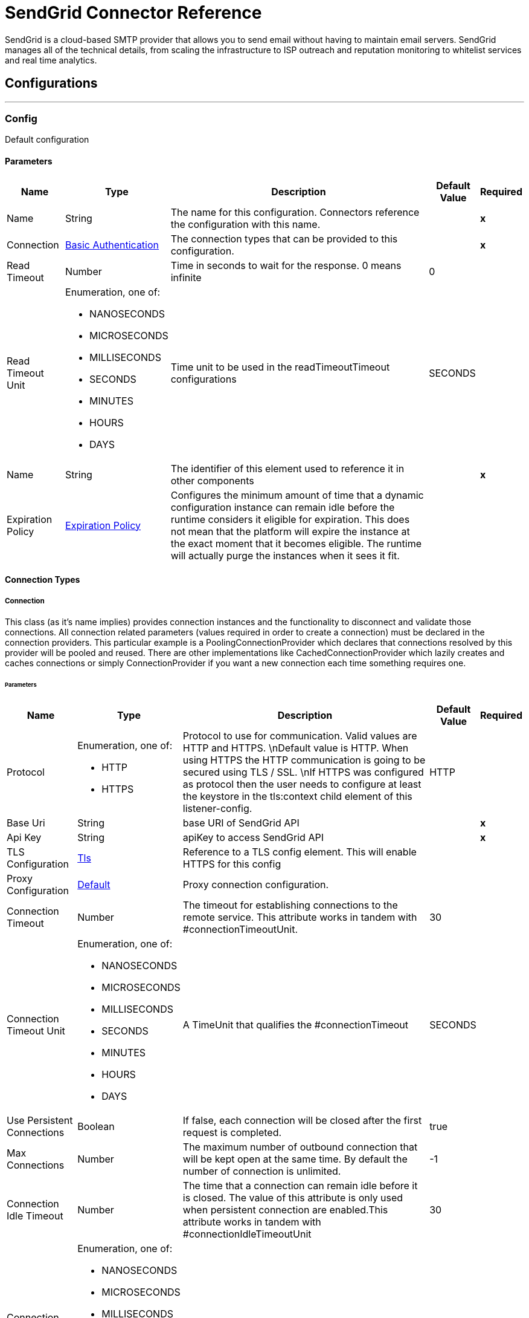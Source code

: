 

= SendGrid Connector Reference

SendGrid is a cloud-based SMTP provider that allows you to send email without having to maintain email servers. SendGrid manages all of the technical details, from scaling the infrastructure to ISP outreach and reputation monitoring to whitelist services and real time analytics.



== Configurations
---
[[Config]]
=== Config


Default configuration


==== Parameters

[%header%autowidth.spread]
|===
| Name | Type | Description | Default Value | Required
|Name | String | The name for this configuration. Connectors reference the configuration with this name. | | *x*{nbsp}
| Connection a| <<Config_Connection, Basic Authentication>>
 | The connection types that can be provided to this configuration. | | *x*{nbsp}
| Read Timeout a| Number |  Time in seconds to wait for the response. 0 means infinite |  0 | {nbsp}
| Read Timeout Unit a| Enumeration, one of:

** NANOSECONDS
** MICROSECONDS
** MILLISECONDS
** SECONDS
** MINUTES
** HOURS
** DAYS |  Time unit to be used in the readTimeoutTimeout configurations |  SECONDS | {nbsp}
| Name a| String |  The identifier of this element used to reference it in other components |  | *x*{nbsp}
| Expiration Policy a| <<ExpirationPolicy>> |  Configures the minimum amount of time that a dynamic configuration instance can remain idle before the runtime considers it eligible for expiration. This does not mean that the platform will expire the instance at the exact moment that it becomes eligible. The runtime will actually purge the instances when it sees it fit. |  | {nbsp}
|===

==== Connection Types
[[Config_Connection]]
===== Connection


This class (as it's name implies) provides connection instances and the functionality to disconnect and validate those connections. All connection related parameters (values required in order to create a connection) must be declared in the connection providers. This particular example is a PoolingConnectionProvider which declares that connections resolved by this provider will be pooled and reused. There are other implementations like CachedConnectionProvider which lazily creates and caches connections or simply ConnectionProvider if you want a new connection each time something requires one.


====== Parameters

[%header%autowidth.spread]
|===
| Name | Type | Description | Default Value | Required
| Protocol a| Enumeration, one of:

** HTTP
** HTTPS |  Protocol to use for communication. Valid values are HTTP and HTTPS. \nDefault value is HTTP. When using HTTPS the HTTP communication is going to be secured using TLS / SSL. \nIf HTTPS was configured as protocol then the user needs to configure at least the keystore in the tls:context child element of this listener-config. |  HTTP | {nbsp}
| Base Uri a| String |  base URI of SendGrid API |  | *x*{nbsp}
| Api Key a| String |  apiKey to access SendGrid API |  | *x*{nbsp}
| TLS Configuration a| <<Tls>> |  Reference to a TLS config element. This will enable HTTPS for this config |  | {nbsp}
| Proxy Configuration a| <<Default>> |  Proxy connection configuration. |  | {nbsp}
| Connection Timeout a| Number |  The timeout for establishing connections to the remote service. This attribute works in tandem with #connectionTimeoutUnit. |  30 | {nbsp}
| Connection Timeout Unit a| Enumeration, one of:

** NANOSECONDS
** MICROSECONDS
** MILLISECONDS
** SECONDS
** MINUTES
** HOURS
** DAYS |  A TimeUnit that qualifies the #connectionTimeout |  SECONDS | {nbsp}
| Use Persistent Connections a| Boolean |  If false, each connection will be closed after the first request is completed. |  true | {nbsp}
| Max Connections a| Number |  The maximum number of outbound connection that will be kept open at the same time. By default the number of connection is unlimited. |  -1 | {nbsp}
| Connection Idle Timeout a| Number |  The time that a connection can remain idle before it is closed. The value of this attribute is only used when persistent connection are enabled.This attribute works in tandem with #connectionIdleTimeoutUnit |  30 | {nbsp}
| Connection Idle Timeout Unit a| Enumeration, one of:

** NANOSECONDS
** MICROSECONDS
** MILLISECONDS
** SECONDS
** MINUTES
** HOURS
** DAYS |  A TimeUnit that qualifies the #connectionIdleTimeout |  SECONDS | {nbsp}
| Stream Response a| Boolean |  Whether or not received responses should be streamed, meaning processing will continue as soon as all headers are parsed and the body streamed as it arrives. When enabled, the response MUST be eventually read since depending on the configured buffer size it may not fit into memory and processing will stop until space is available. |  false | {nbsp}
| Response Buffer Size a| Number |  The space in bytes for the buffer where the HTTP response will be stored. |  -1 | {nbsp}
| Cache Control a| String |  The Cache control strategy. |  no-cache | {nbsp}
| Reconnection a| <<Reconnection>> |  When the application is deployed, a connectivity test is performed on all connectors. If set to true, deployment will fail if the test doesn't pass after exhausting the associated reconnection strategy |  | {nbsp}
|===

==== Associated Operations
* <<AddOrUpdateContactOperation>> {nbsp}
* <<CreateBatchId>> {nbsp}
* <<CreateDesignOperation>> {nbsp}
* <<CreateNewAlertOperation>> {nbsp}
* <<CreateSenderIdentityOperation>> {nbsp}
* <<CreateTransactionalTemplateOperation>> {nbsp}
* <<DeleteDesign>> {nbsp}
* <<EditTransactionalTemplateOperation>> {nbsp}
* <<ExportContactsOperation>> {nbsp}
* <<GetAllAutomationStatsOperation>> {nbsp}
* <<GetDesignsOperation>> {nbsp}
* <<GetUserProfileOperation>> {nbsp}
* <<RetrieveScheduledSendsOperation>> {nbsp}
* <<SendMailOperation>> {nbsp}
* <<UpdateDesignOperation>> {nbsp}
* <<UpdateUserProfileOperation>> {nbsp}



== Operations

[[AddOrUpdateContactOperation]]
== Add or Update Contact
`<sendgrid:add-or-update-contact>`


This allows the upsert (insert or update) of up to 30000 contacts


=== Parameters

[%header%autowidth.spread]
|===
| Name | Type | Description | Default Value | Required
| Configuration | String | The name of the configuration to use. | | *x*{nbsp}
| Contact a| Object |  Contact details to add or update contact |  #[payload] | {nbsp}
| Config Ref a| ConfigurationProvider |  The name of the configuration to be used to execute this component |  | *x*{nbsp}
| Streaming Strategy a| * <<RepeatableInMemoryStream>>
* <<RepeatableFileStoreStream>>
* non-repeatable-stream |  Configure if repeatable streams should be used and their behaviour |  | {nbsp}
| Read Timeout a| Number |  Specifies the amount of time, in milliseconds, that the consumer will wait for the response before it times out. Default value is 0, which means infinite. This attribute works in tandem with #readTimeoutUnit |  | {nbsp}
| Read Timeout Unit a| Enumeration, one of:

** NANOSECONDS
** MICROSECONDS
** MILLISECONDS
** SECONDS
** MINUTES
** HOURS
** DAYS |  A TimeUnit that qualifies the #readTimeout |  | {nbsp}
| Target Variable a| String |  The name of a variable on which the operation's output will be placed |  | {nbsp}
| Target Value a| String |  An expression that will be evaluated against the operation's output and the outcome of that expression will be stored in the target variable |  #[payload] | {nbsp}
| Reconnection Strategy a| * <<Reconnect>>
* <<ReconnectForever>> |  A retry strategy in case of connectivity errors |  | {nbsp}
|===

=== Output

[%autowidth.spread]
|===
| *Type* a| Any
| *Attributes Type* a| <<HttpResponseAttributes>>
|===

=== For Configurations

* <<Config>> {nbsp}

=== Throws

* SENDGRID:BAD_REQUEST {nbsp}
* SENDGRID:CONNECTIVITY {nbsp}
* SENDGRID:FORBIDDEN {nbsp}
* SENDGRID:INTERNAL_SERVER_ERROR {nbsp}
* SENDGRID:NOT_FOUND {nbsp}
* SENDGRID:REMOTELY_CLOSED {nbsp}
* SENDGRID:RETRY_EXHAUSTED {nbsp}
* SENDGRID:SERVICE_UNAVAILABLE {nbsp}
* SENDGRID:TIMEOUT {nbsp}
* SENDGRID:TOO_MANY_REQUEST {nbsp}
* SENDGRID:UNAUTHORIZED {nbsp}


[[CreateBatchId]]
== Create Batch Id
`<sendgrid:create-batch-id>`


This allows you to generate a new batch ID. This batch ID can be associated with scheduled sends via the mail/send endpoint.


=== Parameters

[%header%autowidth.spread]
|===
| Name | Type | Description | Default Value | Required
| Configuration | String | The name of the configuration to use. | | *x*{nbsp}
| On Behalf a| String |  The subuser's username |  | {nbsp}
| Config Ref a| ConfigurationProvider |  The name of the configuration to be used to execute this component |  | *x*{nbsp}
| Streaming Strategy a| * <<RepeatableInMemoryStream>>
* <<RepeatableFileStoreStream>>
* non-repeatable-stream |  Configure if repeatable streams should be used and their behaviour |  | {nbsp}
| Read Timeout a| Number |  Specifies the amount of time, in milliseconds, that the consumer will wait for the response before it times out. Default value is 0, which means infinite. This attribute works in tandem with #readTimeoutUnit |  | {nbsp}
| Read Timeout Unit a| Enumeration, one of:

** NANOSECONDS
** MICROSECONDS
** MILLISECONDS
** SECONDS
** MINUTES
** HOURS
** DAYS |  A TimeUnit that qualifies the #readTimeout |  | {nbsp}
| Target Variable a| String |  The name of a variable on which the operation's output will be placed |  | {nbsp}
| Target Value a| String |  An expression that will be evaluated against the operation's output and the outcome of that expression will be stored in the target variable |  #[payload] | {nbsp}
| Reconnection Strategy a| * <<Reconnect>>
* <<ReconnectForever>> |  A retry strategy in case of connectivity errors |  | {nbsp}
|===

=== Output

[%autowidth.spread]
|===
| *Type* a| Any
| *Attributes Type* a| <<HttpResponseAttributes>>
|===

=== For Configurations

* <<Config>> {nbsp}

=== Throws

* SENDGRID:BAD_REQUEST {nbsp}
* SENDGRID:CONNECTIVITY {nbsp}
* SENDGRID:FORBIDDEN {nbsp}
* SENDGRID:INTERNAL_SERVER_ERROR {nbsp}
* SENDGRID:NOT_FOUND {nbsp}
* SENDGRID:REMOTELY_CLOSED {nbsp}
* SENDGRID:RETRY_EXHAUSTED {nbsp}
* SENDGRID:SERVICE_UNAVAILABLE {nbsp}
* SENDGRID:TIMEOUT {nbsp}
* SENDGRID:TOO_MANY_REQUEST {nbsp}
* SENDGRID:UNAUTHORIZED {nbsp}


[[CreateDesignOperation]]
== Create Design
`<sendgrid:create-design>`


This allows you to create a new design.


=== Parameters

[%header%autowidth.spread]
|===
| Name | Type | Description | Default Value | Required
| Configuration | String | The name of the configuration to use. | | *x*{nbsp}
| Design a| Object |  You can add a new design by passing data, including a string of HTML email content |  #[payload] | {nbsp}
| Config Ref a| ConfigurationProvider |  The name of the configuration to be used to execute this component |  | *x*{nbsp}
| Streaming Strategy a| * <<RepeatableInMemoryStream>>
* <<RepeatableFileStoreStream>>
* non-repeatable-stream |  Configure if repeatable streams should be used and their behaviour |  | {nbsp}
| Read Timeout a| Number |  Specifies the amount of time, in milliseconds, that the consumer will wait for the response before it times out. Default value is 0, which means infinite. This attribute works in tandem with #readTimeoutUnit |  | {nbsp}
| Read Timeout Unit a| Enumeration, one of:

** NANOSECONDS
** MICROSECONDS
** MILLISECONDS
** SECONDS
** MINUTES
** HOURS
** DAYS |  A TimeUnit that qualifies the #readTimeout |  | {nbsp}
| Target Variable a| String |  The name of a variable on which the operation's output will be placed |  | {nbsp}
| Target Value a| String |  An expression that will be evaluated against the operation's output and the outcome of that expression will be stored in the target variable |  #[payload] | {nbsp}
| Reconnection Strategy a| * <<Reconnect>>
* <<ReconnectForever>> |  A retry strategy in case of connectivity errors |  | {nbsp}
|===

=== Output

[%autowidth.spread]
|===
| *Type* a| Any
| *Attributes Type* a| <<HttpResponseAttributes>>
|===

=== For Configurations

* <<Config>> {nbsp}

=== Throws

* SENDGRID:BAD_REQUEST {nbsp}
* SENDGRID:CONNECTIVITY {nbsp}
* SENDGRID:FORBIDDEN {nbsp}
* SENDGRID:INTERNAL_SERVER_ERROR {nbsp}
* SENDGRID:NOT_FOUND {nbsp}
* SENDGRID:REMOTELY_CLOSED {nbsp}
* SENDGRID:RETRY_EXHAUSTED {nbsp}
* SENDGRID:SERVICE_UNAVAILABLE {nbsp}
* SENDGRID:TIMEOUT {nbsp}
* SENDGRID:TOO_MANY_REQUEST {nbsp}
* SENDGRID:UNAUTHORIZED {nbsp}

[[CreateNewAlertOperation]]
== Create New Alert
`<sendgrid:create-new-alert>`


This allows you to create a new alert.


=== Parameters

[%header%autowidth.spread]
|===
| Name | Type | Description | Default Value | Required
| Configuration | String | The name of the configuration to use. | | *x*{nbsp}
| On Behalf a| String |  The subuser's username |  | {nbsp}
| Alert a| Object |  Alert details you want to create |  #[payload] | {nbsp}
| Config Ref a| ConfigurationProvider |  The name of the configuration to be used to execute this component |  | *x*{nbsp}
| Streaming Strategy a| * <<RepeatableInMemoryStream>>
* <<RepeatableFileStoreStream>>
* non-repeatable-stream |  Configure if repeatable streams should be used and their behaviour |  | {nbsp}
| Read Timeout a| Number |  Specifies the amount of time, in milliseconds, that the consumer will wait for the response before it times out. Default value is 0, which means infinite. This attribute works in tandem with #readTimeoutUnit |  | {nbsp}
| Read Timeout Unit a| Enumeration, one of:

** NANOSECONDS
** MICROSECONDS
** MILLISECONDS
** SECONDS
** MINUTES
** HOURS
** DAYS |  A TimeUnit that qualifies the #readTimeout |  | {nbsp}
| Target Variable a| String |  The name of a variable on which the operation's output will be placed |  | {nbsp}
| Target Value a| String |  An expression that will be evaluated against the operation's output and the outcome of that expression will be stored in the target variable |  #[payload] | {nbsp}
| Reconnection Strategy a| * <<Reconnect>>
* <<ReconnectForever>> |  A retry strategy in case of connectivity errors |  | {nbsp}
|===

=== Output

[%autowidth.spread]
|===
| *Type* a| Any
| *Attributes Type* a| <<HttpResponseAttributes>>
|===

=== For Configurations

* <<Config>> {nbsp}

=== Throws

* SENDGRID:BAD_REQUEST {nbsp}
* SENDGRID:CONNECTIVITY {nbsp}
* SENDGRID:FORBIDDEN {nbsp}
* SENDGRID:INTERNAL_SERVER_ERROR {nbsp}
* SENDGRID:NOT_FOUND {nbsp}
* SENDGRID:REMOTELY_CLOSED {nbsp}
* SENDGRID:RETRY_EXHAUSTED {nbsp}
* SENDGRID:SERVICE_UNAVAILABLE {nbsp}
* SENDGRID:TIMEOUT {nbsp}
* SENDGRID:TOO_MANY_REQUEST {nbsp}
* SENDGRID:UNAUTHORIZED {nbsp}


[[CreateSenderIdentityOperation]]
== Create Sender Identity
`<sendgrid:create-sender-identity>`


This allows you to create a new sender identity.


=== Parameters

[%header%autowidth.spread]
|===
| Name | Type | Description | Default Value | Required
| Configuration | String | The name of the configuration to use. | | *x*{nbsp}
| On Behalf a| String |  The subuser's username |  | {nbsp}
| Sender Identity a| Object |  Senders identity information |  #[payload] | {nbsp}
| Config Ref a| ConfigurationProvider |  The name of the configuration to be used to execute this component |  | *x*{nbsp}
| Streaming Strategy a| * <<RepeatableInMemoryStream>>
* <<RepeatableFileStoreStream>>
* non-repeatable-stream |  Configure if repeatable streams should be used and their behaviour |  | {nbsp}
| Read Timeout a| Number |  Specifies the amount of time, in milliseconds, that the consumer will wait for the response before it times out. Default value is 0, which means infinite. This attribute works in tandem with #readTimeoutUnit |  | {nbsp}
| Read Timeout Unit a| Enumeration, one of:

** NANOSECONDS
** MICROSECONDS
** MILLISECONDS
** SECONDS
** MINUTES
** HOURS
** DAYS |  A TimeUnit that qualifies the #readTimeout |  | {nbsp}
| Target Variable a| String |  The name of a variable on which the operation's output will be placed |  | {nbsp}
| Target Value a| String |  An expression that will be evaluated against the operation's output and the outcome of that expression will be stored in the target variable |  #[payload] | {nbsp}
| Reconnection Strategy a| * <<Reconnect>>
* <<ReconnectForever>> |  A retry strategy in case of connectivity errors |  | {nbsp}
|===

=== Output

[%autowidth.spread]
|===
| *Type* a| Any
| *Attributes Type* a| <<HttpResponseAttributes>>
|===

=== For Configurations

* <<Config>> {nbsp}

=== Throws

* SENDGRID:BAD_REQUEST {nbsp}
* SENDGRID:CONNECTIVITY {nbsp}
* SENDGRID:FORBIDDEN {nbsp}
* SENDGRID:INTERNAL_SERVER_ERROR {nbsp}
* SENDGRID:NOT_FOUND {nbsp}
* SENDGRID:REMOTELY_CLOSED {nbsp}
* SENDGRID:RETRY_EXHAUSTED {nbsp}
* SENDGRID:SERVICE_UNAVAILABLE {nbsp}
* SENDGRID:TIMEOUT {nbsp}
* SENDGRID:TOO_MANY_REQUEST {nbsp}
* SENDGRID:UNAUTHORIZED {nbsp}

[[CreateTransactionalTemplateOperation]]
== Create Transactional Template
`<sendgrid:create-transactional-template>`


This allows you to create a transactional template.


=== Parameters

[%header%autowidth.spread]
|===
| Name | Type | Description | Default Value | Required
| Configuration | String | The name of the configuration to use. | | *x*{nbsp}
| On Behalf a| String |  The subuser's username |  | {nbsp}
| Template a| Object |  New transactional templates information |  #[payload] | {nbsp}
| Config Ref a| ConfigurationProvider |  The name of the configuration to be used to execute this component |  | *x*{nbsp}
| Streaming Strategy a| * <<RepeatableInMemoryStream>>
* <<RepeatableFileStoreStream>>
* non-repeatable-stream |  Configure if repeatable streams should be used and their behaviour |  | {nbsp}
| Read Timeout a| Number |  Specifies the amount of time, in milliseconds, that the consumer will wait for the response before it times out. Default value is 0, which means infinite. This attribute works in tandem with #readTimeoutUnit |  | {nbsp}
| Read Timeout Unit a| Enumeration, one of:

** NANOSECONDS
** MICROSECONDS
** MILLISECONDS
** SECONDS
** MINUTES
** HOURS
** DAYS |  A TimeUnit that qualifies the #readTimeout |  | {nbsp}
| Target Variable a| String |  The name of a variable on which the operation's output will be placed |  | {nbsp}
| Target Value a| String |  An expression that will be evaluated against the operation's output and the outcome of that expression will be stored in the target variable |  #[payload] | {nbsp}
| Reconnection Strategy a| * <<Reconnect>>
* <<ReconnectForever>> |  A retry strategy in case of connectivity errors |  | {nbsp}
|===

=== Output

[%autowidth.spread]
|===
| *Type* a| Any
| *Attributes Type* a| <<HttpResponseAttributes>>
|===

=== For Configurations

* <<Config>> {nbsp}

=== Throws

* SENDGRID:BAD_REQUEST {nbsp}
* SENDGRID:CONNECTIVITY {nbsp}
* SENDGRID:FORBIDDEN {nbsp}
* SENDGRID:INTERNAL_SERVER_ERROR {nbsp}
* SENDGRID:NOT_FOUND {nbsp}
* SENDGRID:REMOTELY_CLOSED {nbsp}
* SENDGRID:RETRY_EXHAUSTED {nbsp}
* SENDGRID:SERVICE_UNAVAILABLE {nbsp}
* SENDGRID:TIMEOUT {nbsp}
* SENDGRID:TOO_MANY_REQUEST {nbsp}
* SENDGRID:UNAUTHORIZED {nbsp}


[[DeleteDesign]]
== Delete Design
`<sendgrid:delete-design>`


This allows you to delete a single design.


=== Parameters

[%header%autowidth.spread]
|===
| Name | Type | Description | Default Value | Required
| Configuration | String | The name of the configuration to use. | | *x*{nbsp}
| Design Id a| String |  The ID of the Design you want to retrieve. format: uuid |  | *x*{nbsp}
| Output Mime Type a| String |  The mime type of the payload that this operation outputs. |  | {nbsp}
| Output Encoding a| String |  The encoding of the payload that this operation outputs. |  | {nbsp}
| Config Ref a| ConfigurationProvider |  The name of the configuration to be used to execute this component |  | *x*{nbsp}
| Streaming Strategy a| * <<RepeatableInMemoryStream>>
* <<RepeatableFileStoreStream>>
* non-repeatable-stream |  Configure if repeatable streams should be used and their behaviour |  | {nbsp}
| Read Timeout a| Number |  Specifies the amount of time, in milliseconds, that the consumer will wait for the response before it times out. Default value is 0, which means infinite. This attribute works in tandem with #readTimeoutUnit |  | {nbsp}
| Read Timeout Unit a| Enumeration, one of:

** NANOSECONDS
** MICROSECONDS
** MILLISECONDS
** SECONDS
** MINUTES
** HOURS
** DAYS |  A TimeUnit that qualifies the #readTimeout |  | {nbsp}
| Target Variable a| String |  The name of a variable on which the operation's output will be placed |  | {nbsp}
| Target Value a| String |  An expression that will be evaluated against the operation's output and the outcome of that expression will be stored in the target variable |  #[payload] | {nbsp}
| Reconnection Strategy a| * <<Reconnect>>
* <<ReconnectForever>> |  A retry strategy in case of connectivity errors |  | {nbsp}
|===

=== Output

[%autowidth.spread]
|===
| *Type* a| Binary
| *Attributes Type* a| <<HttpResponseAttributes>>
|===

=== For Configurations

* <<Config>> {nbsp}

=== Throws

* SENDGRID:BAD_REQUEST {nbsp}
* SENDGRID:CONNECTIVITY {nbsp}
* SENDGRID:FORBIDDEN {nbsp}
* SENDGRID:INTERNAL_SERVER_ERROR {nbsp}
* SENDGRID:NOT_FOUND {nbsp}
* SENDGRID:REMOTELY_CLOSED {nbsp}
* SENDGRID:RETRY_EXHAUSTED {nbsp}
* SENDGRID:SERVICE_UNAVAILABLE {nbsp}
* SENDGRID:TIMEOUT {nbsp}
* SENDGRID:TOO_MANY_REQUEST {nbsp}
* SENDGRID:UNAUTHORIZED {nbsp}

[[EditTransactionalTemplateOperation]]
== Edit Transactional Template
`<sendgrid:edit-transactional-template>`


This allows you to retrieve update transactional templates.


=== Parameters

[%header%autowidth.spread]
|===
| Name | Type | Description | Default Value | Required
| Configuration | String | The name of the configuration to use. | | *x*{nbsp}
| On Behalf a| String |  The subuser's username |  | {nbsp}
| Template Id a| String |  The id of the transactional template you want to edit. |  | *x*{nbsp}
| Transactional Template a| Object |  Transactional Template information you want to update. |  #[payload] | {nbsp}
| Config Ref a| ConfigurationProvider |  The name of the configuration to be used to execute this component |  | *x*{nbsp}
| Streaming Strategy a| * <<RepeatableInMemoryStream>>
* <<RepeatableFileStoreStream>>
* non-repeatable-stream |  Configure if repeatable streams should be used and their behaviour |  | {nbsp}
| Read Timeout a| Number |  Specifies the amount of time, in milliseconds, that the consumer will wait for the response before it times out. Default value is 0, which means infinite. This attribute works in tandem with #readTimeoutUnit |  | {nbsp}
| Read Timeout Unit a| Enumeration, one of:

** NANOSECONDS
** MICROSECONDS
** MILLISECONDS
** SECONDS
** MINUTES
** HOURS
** DAYS |  A TimeUnit that qualifies the #readTimeout |  | {nbsp}
| Target Variable a| String |  The name of a variable on which the operation's output will be placed |  | {nbsp}
| Target Value a| String |  An expression that will be evaluated against the operation's output and the outcome of that expression will be stored in the target variable |  #[payload] | {nbsp}
| Reconnection Strategy a| * <<Reconnect>>
* <<ReconnectForever>> |  A retry strategy in case of connectivity errors |  | {nbsp}
|===

=== Output

[%autowidth.spread]
|===
| *Type* a| Any
| *Attributes Type* a| <<HttpResponseAttributes>>
|===

=== For Configurations

* <<Config>> {nbsp}

=== Throws

* SENDGRID:BAD_REQUEST {nbsp}
* SENDGRID:CONNECTIVITY {nbsp}
* SENDGRID:FORBIDDEN {nbsp}
* SENDGRID:INTERNAL_SERVER_ERROR {nbsp}
* SENDGRID:NOT_FOUND {nbsp}
* SENDGRID:REMOTELY_CLOSED {nbsp}
* SENDGRID:RETRY_EXHAUSTED {nbsp}
* SENDGRID:SERVICE_UNAVAILABLE {nbsp}
* SENDGRID:TIMEOUT {nbsp}
* SENDGRID:TOO_MANY_REQUEST {nbsp}
* SENDGRID:UNAUTHORIZED {nbsp}


[[ExportContactsOperation]]
== Export Contacts
`<sendgrid:export-contacts>`


If you would like to just have a link to the exported list sent to your email set the notifications.email option to true.


=== Parameters

[%header%autowidth.spread]
|===
| Name | Type | Description | Default Value | Required
| Configuration | String | The name of the configuration to use. | | *x*{nbsp}
| Contacts a| Object |  Contact details to add or update contact |  #[payload] | {nbsp}
| Config Ref a| ConfigurationProvider |  The name of the configuration to be used to execute this component |  | *x*{nbsp}
| Streaming Strategy a| * <<RepeatableInMemoryStream>>
* <<RepeatableFileStoreStream>>
* non-repeatable-stream |  Configure if repeatable streams should be used and their behaviour |  | {nbsp}
| Read Timeout a| Number |  Specifies the amount of time, in milliseconds, that the consumer will wait for the response before it times out. Default value is 0, which means infinite. This attribute works in tandem with #readTimeoutUnit |  | {nbsp}
| Read Timeout Unit a| Enumeration, one of:

** NANOSECONDS
** MICROSECONDS
** MILLISECONDS
** SECONDS
** MINUTES
** HOURS
** DAYS |  A TimeUnit that qualifies the #readTimeout |  | {nbsp}
| Target Variable a| String |  The name of a variable on which the operation's output will be placed |  | {nbsp}
| Target Value a| String |  An expression that will be evaluated against the operation's output and the outcome of that expression will be stored in the target variable |  #[payload] | {nbsp}
| Reconnection Strategy a| * <<Reconnect>>
* <<ReconnectForever>> |  A retry strategy in case of connectivity errors |  | {nbsp}
|===

=== Output

[%autowidth.spread]
|===
| *Type* a| Any
| *Attributes Type* a| <<HttpResponseAttributes>>
|===

=== For Configurations

* <<Config>> {nbsp}

=== Throws

* SENDGRID:BAD_REQUEST {nbsp}
* SENDGRID:CONNECTIVITY {nbsp}
* SENDGRID:FORBIDDEN {nbsp}
* SENDGRID:INTERNAL_SERVER_ERROR {nbsp}
* SENDGRID:NOT_FOUND {nbsp}
* SENDGRID:REMOTELY_CLOSED {nbsp}
* SENDGRID:RETRY_EXHAUSTED {nbsp}
* SENDGRID:SERVICE_UNAVAILABLE {nbsp}
* SENDGRID:TIMEOUT {nbsp}
* SENDGRID:TOO_MANY_REQUEST {nbsp}
* SENDGRID:UNAUTHORIZED {nbsp}


[[GetAllAutomationStatsOperation]]
== Get All Automation Stats
`<sendgrid:get-all-automation-stats>`


This allows you to retrieve stats for a single automation using an automation ID. This allows you to retrieve stats for all your automations.


=== Parameters

[%header%autowidth.spread]
|===
| Name | Type | Description | Default Value | Required
| Configuration | String | The name of the configuration to use. | | *x*{nbsp}
| Page Size a| Number |  The number of elements you want returned on each page |  | {nbsp}
| Page Token a| String |  The stats endpoints are paginated |  | {nbsp}
| Automation Ids a| Array of String |  This endpoint returns all automation ids if automation_ids are not specified. |  | {nbsp}
| Config Ref a| ConfigurationProvider |  The name of the configuration to be used to execute this component |  | *x*{nbsp}
| Streaming Strategy a| * <<RepeatableInMemoryStream>>
* <<RepeatableFileStoreStream>>
* non-repeatable-stream |  Configure if repeatable streams should be used and their behaviour |  | {nbsp}
| Read Timeout a| Number |  Specifies the amount of time, in milliseconds, that the consumer will wait for the response before it times out. Default value is 0, which means infinite. This attribute works in tandem with #readTimeoutUnit |  | {nbsp}
| Read Timeout Unit a| Enumeration, one of:

** NANOSECONDS
** MICROSECONDS
** MILLISECONDS
** SECONDS
** MINUTES
** HOURS
** DAYS |  A TimeUnit that qualifies the #readTimeout |  | {nbsp}
| Target Variable a| String |  The name of a variable on which the operation's output will be placed |  | {nbsp}
| Target Value a| String |  An expression that will be evaluated against the operation's output and the outcome of that expression will be stored in the target variable |  #[payload] | {nbsp}
| Reconnection Strategy a| * <<Reconnect>>
* <<ReconnectForever>> |  A retry strategy in case of connectivity errors |  | {nbsp}
|===

=== Output

[%autowidth.spread]
|===
| *Type* a| Any
| *Attributes Type* a| <<HttpResponseAttributes>>
|===

=== For Configurations

* <<Config>> {nbsp}

=== Throws

* SENDGRID:BAD_REQUEST {nbsp}
* SENDGRID:CONNECTIVITY {nbsp}
* SENDGRID:FORBIDDEN {nbsp}
* SENDGRID:INTERNAL_SERVER_ERROR {nbsp}
* SENDGRID:NOT_FOUND {nbsp}
* SENDGRID:REMOTELY_CLOSED {nbsp}
* SENDGRID:RETRY_EXHAUSTED {nbsp}
* SENDGRID:SERVICE_UNAVAILABLE {nbsp}
* SENDGRID:TIMEOUT {nbsp}
* SENDGRID:TOO_MANY_REQUEST {nbsp}
* SENDGRID:UNAUTHORIZED {nbsp}


[[GetDesignsOperation]]
== Get Designs
`<sendgrid:get-designs>`


This allows you to retrieve a single design by designId. Also allows you to retrieve all design.


=== Parameters

[%header%autowidth.spread]
|===
| Name | Type | Description | Default Value | Required
| Configuration | String | The name of the configuration to use. | | *x*{nbsp}
| Page Size a| Number |  Number of results to return |  | {nbsp}
| Page Token a| String |  Token corresponding to a specific page of results, as provided by metadata |  | {nbsp}
| Summary a| Boolean |  Set to false to return all fields |  false | {nbsp}
| Design Id a| String |  The ID of the Design you want to retrieve. format: uuid |  | *x*{nbsp}
| Config Ref a| ConfigurationProvider |  The name of the configuration to be used to execute this component |  | *x*{nbsp}
| Streaming Strategy a| * <<RepeatableInMemoryStream>>
* <<RepeatableFileStoreStream>>
* non-repeatable-stream |  Configure if repeatable streams should be used and their behaviour |  | {nbsp}
| Read Timeout a| Number |  Specifies the amount of time, in milliseconds, that the consumer will wait for the response before it times out. Default value is 0, which means infinite. This attribute works in tandem with #readTimeoutUnit |  | {nbsp}
| Read Timeout Unit a| Enumeration, one of:

** NANOSECONDS
** MICROSECONDS
** MILLISECONDS
** SECONDS
** MINUTES
** HOURS
** DAYS |  A TimeUnit that qualifies the #readTimeout |  | {nbsp}
| Target Variable a| String |  The name of a variable on which the operation's output will be placed |  | {nbsp}
| Target Value a| String |  An expression that will be evaluated against the operation's output and the outcome of that expression will be stored in the target variable |  #[payload] | {nbsp}
| Reconnection Strategy a| * <<Reconnect>>
* <<ReconnectForever>> |  A retry strategy in case of connectivity errors |  | {nbsp}
|===

=== Output

[%autowidth.spread]
|===
| *Type* a| Any
| *Attributes Type* a| <<HttpResponseAttributes>>
|===

=== For Configurations

* <<Config>> {nbsp}

=== Throws

* SENDGRID:BAD_REQUEST {nbsp}
* SENDGRID:CONNECTIVITY {nbsp}
* SENDGRID:FORBIDDEN {nbsp}
* SENDGRID:INTERNAL_SERVER_ERROR {nbsp}
* SENDGRID:NOT_FOUND {nbsp}
* SENDGRID:REMOTELY_CLOSED {nbsp}
* SENDGRID:RETRY_EXHAUSTED {nbsp}
* SENDGRID:SERVICE_UNAVAILABLE {nbsp}
* SENDGRID:TIMEOUT {nbsp}
* SENDGRID:TOO_MANY_REQUEST {nbsp}
* SENDGRID:UNAUTHORIZED {nbsp}


[[GetUserProfileOperation]]
== Get Users Profile
`<sendgrid:get-user-profile>`


This allows you to retrieve users profile.


=== Parameters

[%header%autowidth.spread]
|===
| Name | Type | Description | Default Value | Required
| Configuration | String | The name of the configuration to use. | | *x*{nbsp}
| On Behalf a| String |  The subuser's username |  | {nbsp}
| Config Ref a| ConfigurationProvider |  The name of the configuration to be used to execute this component |  | *x*{nbsp}
| Streaming Strategy a| * <<RepeatableInMemoryStream>>
* <<RepeatableFileStoreStream>>
* non-repeatable-stream |  Configure if repeatable streams should be used and their behaviour |  | {nbsp}
| Read Timeout a| Number |  Specifies the amount of time, in milliseconds, that the consumer will wait for the response before it times out. Default value is 0, which means infinite. This attribute works in tandem with #readTimeoutUnit |  | {nbsp}
| Read Timeout Unit a| Enumeration, one of:

** NANOSECONDS
** MICROSECONDS
** MILLISECONDS
** SECONDS
** MINUTES
** HOURS
** DAYS |  A TimeUnit that qualifies the #readTimeout |  | {nbsp}
| Target Variable a| String |  The name of a variable on which the operation's output will be placed |  | {nbsp}
| Target Value a| String |  An expression that will be evaluated against the operation's output and the outcome of that expression will be stored in the target variable |  #[payload] | {nbsp}
| Reconnection Strategy a| * <<Reconnect>>
* <<ReconnectForever>> |  A retry strategy in case of connectivity errors |  | {nbsp}
|===

=== Output

[%autowidth.spread]
|===
| *Type* a| Any
| *Attributes Type* a| <<HttpResponseAttributes>>
|===

=== For Configurations

* <<Config>> {nbsp}

=== Throws

* SENDGRID:BAD_REQUEST {nbsp}
* SENDGRID:CONNECTIVITY {nbsp}
* SENDGRID:FORBIDDEN {nbsp}
* SENDGRID:INTERNAL_SERVER_ERROR {nbsp}
* SENDGRID:NOT_FOUND {nbsp}
* SENDGRID:REMOTELY_CLOSED {nbsp}
* SENDGRID:RETRY_EXHAUSTED {nbsp}
* SENDGRID:SERVICE_UNAVAILABLE {nbsp}
* SENDGRID:TIMEOUT {nbsp}
* SENDGRID:TOO_MANY_REQUEST {nbsp}
* SENDGRID:UNAUTHORIZED {nbsp}


[[RetrieveScheduledSendsOperation]]
== Retrieve Scheduled Sends
`<sendgrid:retrieve-scheduled-sends>`


This endpoint allows you to retrieve the cancel/paused scheduled send information for a specific batch_id. This endpoint allows you to retrieve all cancel/paused scheduled send information.


=== Parameters

[%header%autowidth.spread]
|===
| Name | Type | Description | Default Value | Required
| Configuration | String | The name of the configuration to use. | | *x*{nbsp}
| On Behalf a| String |  The subuser's username |  | {nbsp}
| Batch Id a| String |  Id for scheduled send |  | {nbsp}
| Config Ref a| ConfigurationProvider |  The name of the configuration to be used to execute this component |  | *x*{nbsp}
| Streaming Strategy a| * <<RepeatableInMemoryStream>>
* <<RepeatableFileStoreStream>>
* non-repeatable-stream |  Configure if repeatable streams should be used and their behaviour |  | {nbsp}
| Read Timeout a| Number |  Specifies the amount of time, in milliseconds, that the consumer will wait for the response before it times out. Default value is 0, which means infinite. This attribute works in tandem with #readTimeoutUnit |  | {nbsp}
| Read Timeout Unit a| Enumeration, one of:

** NANOSECONDS
** MICROSECONDS
** MILLISECONDS
** SECONDS
** MINUTES
** HOURS
** DAYS |  A TimeUnit that qualifies the #readTimeout |  | {nbsp}
| Target Variable a| String |  The name of a variable on which the operation's output will be placed |  | {nbsp}
| Target Value a| String |  An expression that will be evaluated against the operation's output and the outcome of that expression will be stored in the target variable |  #[payload] | {nbsp}
| Reconnection Strategy a| * <<Reconnect>>
* <<ReconnectForever>> |  A retry strategy in case of connectivity errors |  | {nbsp}
|===

=== Output

[%autowidth.spread]
|===
| *Type* a| Array of * Any
| *Attributes Type* a| <<HttpResponseAttributes>>
|===

=== For Configurations

* <<Config>> {nbsp}

=== Throws

* SENDGRID:BAD_REQUEST {nbsp}
* SENDGRID:CONNECTIVITY {nbsp}
* SENDGRID:FORBIDDEN {nbsp}
* SENDGRID:INTERNAL_SERVER_ERROR {nbsp}
* SENDGRID:NOT_FOUND {nbsp}
* SENDGRID:REMOTELY_CLOSED {nbsp}
* SENDGRID:RETRY_EXHAUSTED {nbsp}
* SENDGRID:SERVICE_UNAVAILABLE {nbsp}
* SENDGRID:TIMEOUT {nbsp}
* SENDGRID:TOO_MANY_REQUEST {nbsp}
* SENDGRID:UNAUTHORIZED {nbsp}


[[SendMailOperation]]
== Send Mail
`<sendgrid:send-mail>`


This allows you to send email over SendGrid v3.


=== Parameters

[%header%autowidth.spread]
|===
| Name | Type | Description | Default Value | Required
| Configuration | String | The name of the configuration to use. | | *x*{nbsp}
| Send Mail a| Object |  mail details |  #[payload] | {nbsp}
| Config Ref a| ConfigurationProvider |  The name of the configuration to be used to execute this component |  | *x*{nbsp}
| Streaming Strategy a| * <<RepeatableInMemoryStream>>
* <<RepeatableFileStoreStream>>
* non-repeatable-stream |  Configure if repeatable streams should be used and their behaviour |  | {nbsp}
| Read Timeout a| Number |  Specifies the amount of time, in milliseconds, that the consumer will wait for the response before it times out. Default value is 0, which means infinite. This attribute works in tandem with #readTimeoutUnit |  | {nbsp}
| Read Timeout Unit a| Enumeration, one of:

** NANOSECONDS
** MICROSECONDS
** MILLISECONDS
** SECONDS
** MINUTES
** HOURS
** DAYS |  A TimeUnit that qualifies the #readTimeout |  | {nbsp}
| Target Variable a| String |  The name of a variable on which the operation's output will be placed |  | {nbsp}
| Target Value a| String |  An expression that will be evaluated against the operation's output and the outcome of that expression will be stored in the target variable |  #[payload] | {nbsp}
| Reconnection Strategy a| * <<Reconnect>>
* <<ReconnectForever>> |  A retry strategy in case of connectivity errors |  | {nbsp}
|===

=== Output

[%autowidth.spread]
|===
| *Type* a| Any
| *Attributes Type* a| <<HttpResponseAttributes>>
|===

=== For Configurations

* <<Config>> {nbsp}

=== Throws

* SENDGRID:BAD_REQUEST {nbsp}
* SENDGRID:CONNECTIVITY {nbsp}
* SENDGRID:FORBIDDEN {nbsp}
* SENDGRID:INTERNAL_SERVER_ERROR {nbsp}
* SENDGRID:NOT_FOUND {nbsp}
* SENDGRID:REMOTELY_CLOSED {nbsp}
* SENDGRID:RETRY_EXHAUSTED {nbsp}
* SENDGRID:SERVICE_UNAVAILABLE {nbsp}
* SENDGRID:TIMEOUT {nbsp}
* SENDGRID:TOO_MANY_REQUEST {nbsp}
* SENDGRID:UNAUTHORIZED {nbsp}


[[UpdateDesignOperation]]
== Update Design
`<sendgrid:update-design>`


This allows you to edit a design.


=== Parameters

[%header%autowidth.spread]
|===
| Name | Type | Description | Default Value | Required
| Configuration | String | The name of the configuration to use. | | *x*{nbsp}
| Design Id a| String |  The ID of the Design you want to retrieve. format: uuid |  | *x*{nbsp}
| Designs a| Object |  You can add a new design by passing data, including a string of HTML email content |  #[payload] | {nbsp}
| Config Ref a| ConfigurationProvider |  The name of the configuration to be used to execute this component |  | *x*{nbsp}
| Streaming Strategy a| * <<RepeatableInMemoryStream>>
* <<RepeatableFileStoreStream>>
* non-repeatable-stream |  Configure if repeatable streams should be used and their behaviour |  | {nbsp}
| Read Timeout a| Number |  Specifies the amount of time, in milliseconds, that the consumer will wait for the response before it times out. Default value is 0, which means infinite. This attribute works in tandem with #readTimeoutUnit |  | {nbsp}
| Read Timeout Unit a| Enumeration, one of:

** NANOSECONDS
** MICROSECONDS
** MILLISECONDS
** SECONDS
** MINUTES
** HOURS
** DAYS |  A TimeUnit that qualifies the #readTimeout |  | {nbsp}
| Target Variable a| String |  The name of a variable on which the operation's output will be placed |  | {nbsp}
| Target Value a| String |  An expression that will be evaluated against the operation's output and the outcome of that expression will be stored in the target variable |  #[payload] | {nbsp}
| Reconnection Strategy a| * <<Reconnect>>
* <<ReconnectForever>> |  A retry strategy in case of connectivity errors |  | {nbsp}
|===

=== Output

[%autowidth.spread]
|===
| *Type* a| Any
| *Attributes Type* a| <<HttpResponseAttributes>>
|===

=== For Configurations

* <<Config>> {nbsp}

=== Throws

* SENDGRID:BAD_REQUEST {nbsp}
* SENDGRID:CONNECTIVITY {nbsp}
* SENDGRID:FORBIDDEN {nbsp}
* SENDGRID:INTERNAL_SERVER_ERROR {nbsp}
* SENDGRID:NOT_FOUND {nbsp}
* SENDGRID:REMOTELY_CLOSED {nbsp}
* SENDGRID:RETRY_EXHAUSTED {nbsp}
* SENDGRID:SERVICE_UNAVAILABLE {nbsp}
* SENDGRID:TIMEOUT {nbsp}
* SENDGRID:TOO_MANY_REQUEST {nbsp}
* SENDGRID:UNAUTHORIZED {nbsp}


[[UpdateUserProfileOperation]]
== Update User Profile
`<sendgrid:update-user-profile>`


This allows you to update your current profile details.


=== Parameters

[%header%autowidth.spread]
|===
| Name | Type | Description | Default Value | Required
| Configuration | String | The name of the configuration to use. | | *x*{nbsp}
| On Behalf a| String |  The subuser's username |  | {nbsp}
| Profile a| Object |  Users profile details to be updated |  #[payload] | {nbsp}
| Config Ref a| ConfigurationProvider |  The name of the configuration to be used to execute this component |  | *x*{nbsp}
| Streaming Strategy a| * <<RepeatableInMemoryStream>>
* <<RepeatableFileStoreStream>>
* non-repeatable-stream |  Configure if repeatable streams should be used and their behaviour |  | {nbsp}
| Read Timeout a| Number |  Specifies the amount of time, in milliseconds, that the consumer will wait for the response before it times out. Default value is 0, which means infinite. This attribute works in tandem with #readTimeoutUnit |  | {nbsp}
| Read Timeout Unit a| Enumeration, one of:

** NANOSECONDS
** MICROSECONDS
** MILLISECONDS
** SECONDS
** MINUTES
** HOURS
** DAYS |  A TimeUnit that qualifies the #readTimeout |  | {nbsp}
| Target Variable a| String |  The name of a variable on which the operation's output will be placed |  | {nbsp}
| Target Value a| String |  An expression that will be evaluated against the operation's output and the outcome of that expression will be stored in the target variable |  #[payload] | {nbsp}
| Reconnection Strategy a| * <<Reconnect>>
* <<ReconnectForever>> |  A retry strategy in case of connectivity errors |  | {nbsp}
|===

=== Output

[%autowidth.spread]
|===
| *Type* a| Any
| *Attributes Type* a| <<HttpResponseAttributes>>
|===

=== For Configurations

* <<Config>> {nbsp}

=== Throws

* SENDGRID:BAD_REQUEST {nbsp}
* SENDGRID:CONNECTIVITY {nbsp}
* SENDGRID:FORBIDDEN {nbsp}
* SENDGRID:INTERNAL_SERVER_ERROR {nbsp}
* SENDGRID:NOT_FOUND {nbsp}
* SENDGRID:REMOTELY_CLOSED {nbsp}
* SENDGRID:RETRY_EXHAUSTED {nbsp}
* SENDGRID:SERVICE_UNAVAILABLE {nbsp}
* SENDGRID:TIMEOUT {nbsp}
* SENDGRID:TOO_MANY_REQUEST {nbsp}
* SENDGRID:UNAUTHORIZED {nbsp}



== Types
[[Tls]]
=== Tls

[cols=".^20%,.^25%,.^30%,.^15%,.^10%", options="header"]
|======================
| Field | Type | Description | Default Value | Required
| Enabled Protocols a| String | A comma separated list of protocols enabled for this context. |  | 
| Enabled Cipher Suites a| String | A comma separated list of cipher suites enabled for this context. |  | 
| Trust Store a| <<TrustStore>> |  |  | 
| Key Store a| <<KeyStore>> |  |  | 
| Revocation Check a| * <<StandardRevocationCheck>>
* <<CustomOcspResponder>>
* <<CrlFile>> |  |  | 
|======================

[[TrustStore]]
=== Trust Store

[cols=".^20%,.^25%,.^30%,.^15%,.^10%", options="header"]
|======================
| Field | Type | Description | Default Value | Required
| Path a| String | The location (which will be resolved relative to the current classpath and file system, if possible) of the trust store. |  | 
| Password a| String | The password used to protect the trust store. |  | 
| Type a| String | The type of store used. |  | 
| Algorithm a| String | The algorithm used by the trust store. |  | 
| Insecure a| Boolean | If true, no certificate validations will be performed, rendering connections vulnerable to attacks. Use at your own risk. |  | 
|======================

[[KeyStore]]
=== Key Store

[cols=".^20%,.^25%,.^30%,.^15%,.^10%", options="header"]
|======================
| Field | Type | Description | Default Value | Required
| Path a| String | The location (which will be resolved relative to the current classpath and file system, if possible) of the key store. |  | 
| Type a| String | The type of store used. |  | 
| Alias a| String | When the key store contains many private keys, this attribute indicates the alias of the key that should be used. If not defined, the first key in the file will be used by default. |  | 
| Key Password a| String | The password used to protect the private key. |  | 
| Password a| String | The password used to protect the key store. |  | 
| Algorithm a| String | The algorithm used by the key store. |  | 
|======================

[[StandardRevocationCheck]]
=== Standard Revocation Check

[cols=".^20%,.^25%,.^30%,.^15%,.^10%", options="header"]
|======================
| Field | Type | Description | Default Value | Required
| Only End Entities a| Boolean | Only verify the last element of the certificate chain. |  | 
| Prefer Crls a| Boolean | Try CRL instead of OCSP first. |  | 
| No Fallback a| Boolean | Do not use the secondary checking method (the one not selected before). |  | 
| Soft Fail a| Boolean | Avoid verification failure when the revocation server can not be reached or is busy. |  | 
|======================

[[CustomOcspResponder]]
=== Custom Ocsp Responder

[cols=".^20%,.^25%,.^30%,.^15%,.^10%", options="header"]
|======================
| Field | Type | Description | Default Value | Required
| Url a| String | The URL of the OCSP responder. |  | 
| Cert Alias a| String | Alias of the signing certificate for the OCSP response (must be in the trust store), if present. |  | 
|======================

[[CrlFile]]
=== Crl File

[cols=".^20%,.^25%,.^30%,.^15%,.^10%", options="header"]
|======================
| Field | Type | Description | Default Value | Required
| Path a| String | The path to the CRL file. |  | 
|======================

[[Default]]
=== Default

[cols=".^20%,.^25%,.^30%,.^15%,.^10%", options="header"]
|======================
| Field | Type | Description | Default Value | Required
| Host a| String | Host where the proxy requests will be sent. |  | x
| Port a| Number | Port where the proxy requests will be sent. |  | x
| Username a| String | The username to authenticate against the proxy. |  | 
| Password a| String | The password to authenticate against the proxy. |  | 
| Non Proxy Hosts a| String | A list of comma separated hosts against which the proxy should not be used |  | 
|======================

[[Reconnection]]
=== Reconnection

[cols=".^20%,.^25%,.^30%,.^15%,.^10%", options="header"]
|======================
| Field | Type | Description | Default Value | Required
| Fails Deployment a| Boolean | When the application is deployed, a connectivity test is performed on all connectors. If set to true, deployment will fail if the test doesn't pass after exhausting the associated reconnection strategy |  | 
| Reconnection Strategy a| * <<Reconnect>>
* <<ReconnectForever>> | The reconnection strategy to use |  | 
|======================

[[Reconnect]]
=== Reconnect

[cols=".^20%,.^25%,.^30%,.^15%,.^10%", options="header"]
|======================
| Field | Type | Description | Default Value | Required
| Frequency a| Number | How often (in ms) to reconnect |  | 
| Blocking a| Boolean | If false, the reconnection strategy will run in a separate, non-blocking thread |  | 
| Count a| Number | How many reconnection attempts to make |  | 
|======================

[[ReconnectForever]]
=== Reconnect Forever

[cols=".^20%,.^25%,.^30%,.^15%,.^10%", options="header"]
|======================
| Field | Type | Description | Default Value | Required
| Frequency a| Number | How often (in ms) to reconnect |  | 
| Blocking a| Boolean | If false, the reconnection strategy will run in a separate, non-blocking thread |  | 
|======================

[[ExpirationPolicy]]
=== Expiration Policy

[cols=".^20%,.^25%,.^30%,.^15%,.^10%", options="header"]
|======================
| Field | Type | Description | Default Value | Required
| Max Idle Time a| Number | A scalar time value for the maximum amount of time a dynamic configuration instance should be allowed to be idle before it's considered eligible for expiration |  | 
| Time Unit a| Enumeration, one of:

** NANOSECONDS
** MICROSECONDS
** MILLISECONDS
** SECONDS
** MINUTES
** HOURS
** DAYS | A time unit that qualifies the maxIdleTime attribute |  | 
|======================

[[HttpResponseAttributes]]
=== Http Response Attributes

[cols=".^20%,.^25%,.^30%,.^15%,.^10%", options="header"]
|======================
| Field | Type | Description | Default Value | Required
| Status Code a| Number |  |  | x
| Reason Phrase a| String |  |  | x
| Headers a| Object |  |  | x
|======================

[[RepeatableInMemoryStream]]
=== Repeatable In Memory Stream

[cols=".^20%,.^25%,.^30%,.^15%,.^10%", options="header"]
|======================
| Field | Type | Description | Default Value | Required
| Initial Buffer Size a| Number | This is the amount of memory that will be allocated in order to consume the stream and provide random access to it. If the stream contains more data than can be fit into this buffer, then it will be expanded by according to the bufferSizeIncrement attribute, with an upper limit of maxInMemorySize. |  | 
| Buffer Size Increment a| Number | This is by how much will be buffer size by expanded if it exceeds its initial size. Setting a value of zero or lower will mean that the buffer should not expand, meaning that a STREAM_MAXIMUM_SIZE_EXCEEDED error will be raised when the buffer gets full. |  | 
| Max Buffer Size a| Number | This is the maximum amount of memory that will be used. If more than that is used then a STREAM_MAXIMUM_SIZE_EXCEEDED error will be raised. A value lower or equal to zero means no limit. |  | 
| Buffer Unit a| Enumeration, one of:

** BYTE
** KB
** MB
** GB | The unit in which all these attributes are expressed |  | 
|======================

[[RepeatableFileStoreStream]]
=== Repeatable File Store Stream

[cols=".^20%,.^25%,.^30%,.^15%,.^10%", options="header"]
|======================
| Field | Type | Description | Default Value | Required
| In Memory Size a| Number | Defines the maximum memory that the stream should use to keep data in memory. If more than that is consumed then it will start to buffer the content on disk. |  | 
| Buffer Unit a| Enumeration, one of:

** BYTE
** KB
** MB
** GB | The unit in which maxInMemorySize is expressed |  | 
|======================

